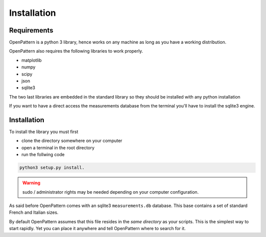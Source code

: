 Installation
============

Requirements
------------

OpenPattern is a python 3 library, hence works on any machine as long as you have a working distribution.

OpenPattern also requires the following libraries to work properly.

- matplotlib
- numpy
- scipy
- json
- sqlite3

The two last libraries are embedded in the standard library so they should be installed with any python
installation

If you want to have a direct access the measurements
database from the terminal you'll have to install the sqlite3 engine.

Installation
------------

To install the library you must first

- clone the directory somewhere on your computer
- open a terminal in the root directory
- run the follwing code

.. code-block:: command

  python3 setup.py install.

.. warning::
  sudo / administrator rights may be needed depending on your computer configuration.

As said before OpenPattern comes with an sqlite3 ``measurements.db`` database. This base contains a set of standard French and Italian sizes.

By default OpenPattern assumes that this file resides in the *same directory*
as your scripts. This is the simplest way to start rapidly.
Yet you can place it anywhere and tell OpenPattern where to search
for it.
